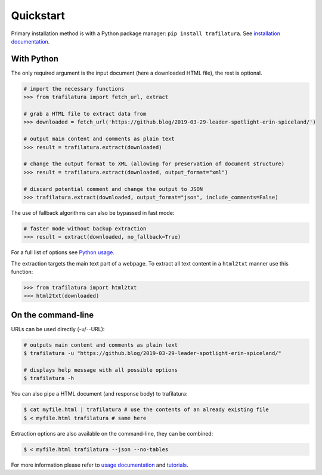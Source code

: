 Quickstart
==========


Primary installation method is with a Python package manager: ``pip install trafilatura``. See `installation documentation <installation.html>`_.


With Python
-----------

The only required argument is the input document (here a downloaded HTML file), the rest is optional.

.. code-block:: python

    # import the necessary functions
    >>> from trafilatura import fetch_url, extract

    # grab a HTML file to extract data from
    >>> downloaded = fetch_url('https://github.blog/2019-03-29-leader-spotlight-erin-spiceland/')

    # output main content and comments as plain text
    >>> result = trafilatura.extract(downloaded)

    # change the output format to XML (allowing for preservation of document structure)
    >>> result = trafilatura.extract(downloaded, output_format="xml")

    # discard potential comment and change the output to JSON
    >>> trafilatura.extract(downloaded, output_format="json", include_comments=False)

The use of fallback algorithms can also be bypassed in fast mode:

.. code-block:: python

    # faster mode without backup extraction
    >>> result = extract(downloaded, no_fallback=True)


For a full list of options see `Python usage <usage-python.html>`_.

The extraction targets the main text part of a webpage. To extract all text content in a ``html2txt`` manner use this function:

.. code-block:: python

    >>> from trafilatura import html2txt
    >>> html2txt(downloaded)


On the command-line
-------------------


URLs can be used directly (-u/--URL):

.. code-block:: bash

    # outputs main content and comments as plain text
    $ trafilatura -u "https://github.blog/2019-03-29-leader-spotlight-erin-spiceland/"

    # displays help message with all possible options
    $ trafilatura -h

You can also pipe a HTML document (and response body) to trafilatura:

.. code-block:: bash

    $ cat myfile.html | trafilatura # use the contents of an already existing file
    $ < myfile.html trafilatura # same here


Extraction options are also available on the command-line, they can be combined:

.. code-block:: bash

    $ < myfile.html trafilatura --json --no-tables


For more information please refer to `usage documentation <usage.html>`_ and `tutorials <tutorials.html>`_.

